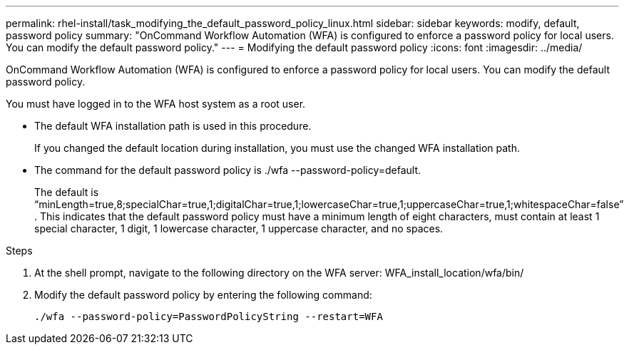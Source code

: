 ---
permalink: rhel-install/task_modifying_the_default_password_policy_linux.html
sidebar: sidebar
keywords: modify, default, password policy
summary: "OnCommand Workflow Automation (WFA) is configured to enforce a password policy for local users. You can modify the default password policy."
---
= Modifying the default password policy
:icons: font
:imagesdir: ../media/

[.lead]
OnCommand Workflow Automation (WFA) is configured to enforce a password policy for local users. You can modify the default password policy.

You must have logged in to the WFA host system as a root user.

* The default WFA installation path is used in this procedure.
+
If you changed the default location during installation, you must use the changed WFA installation path.

* The command for the default password policy is ./wfa --password-policy=default.
+
The default is "`minLength=true,8;specialChar=true,1;digitalChar=true,1;lowercaseChar=true,1;uppercaseChar=true,1;whitespaceChar=false`" . This indicates that the default password policy must have a minimum length of eight characters, must contain at least 1 special character, 1 digit, 1 lowercase character, 1 uppercase character, and no spaces.

.Steps
. At the shell prompt, navigate to the following directory on the WFA server: WFA_install_location/wfa/bin/
. Modify the default password policy by entering the following command:
+
`./wfa --password-policy=PasswordPolicyString --restart=WFA`
